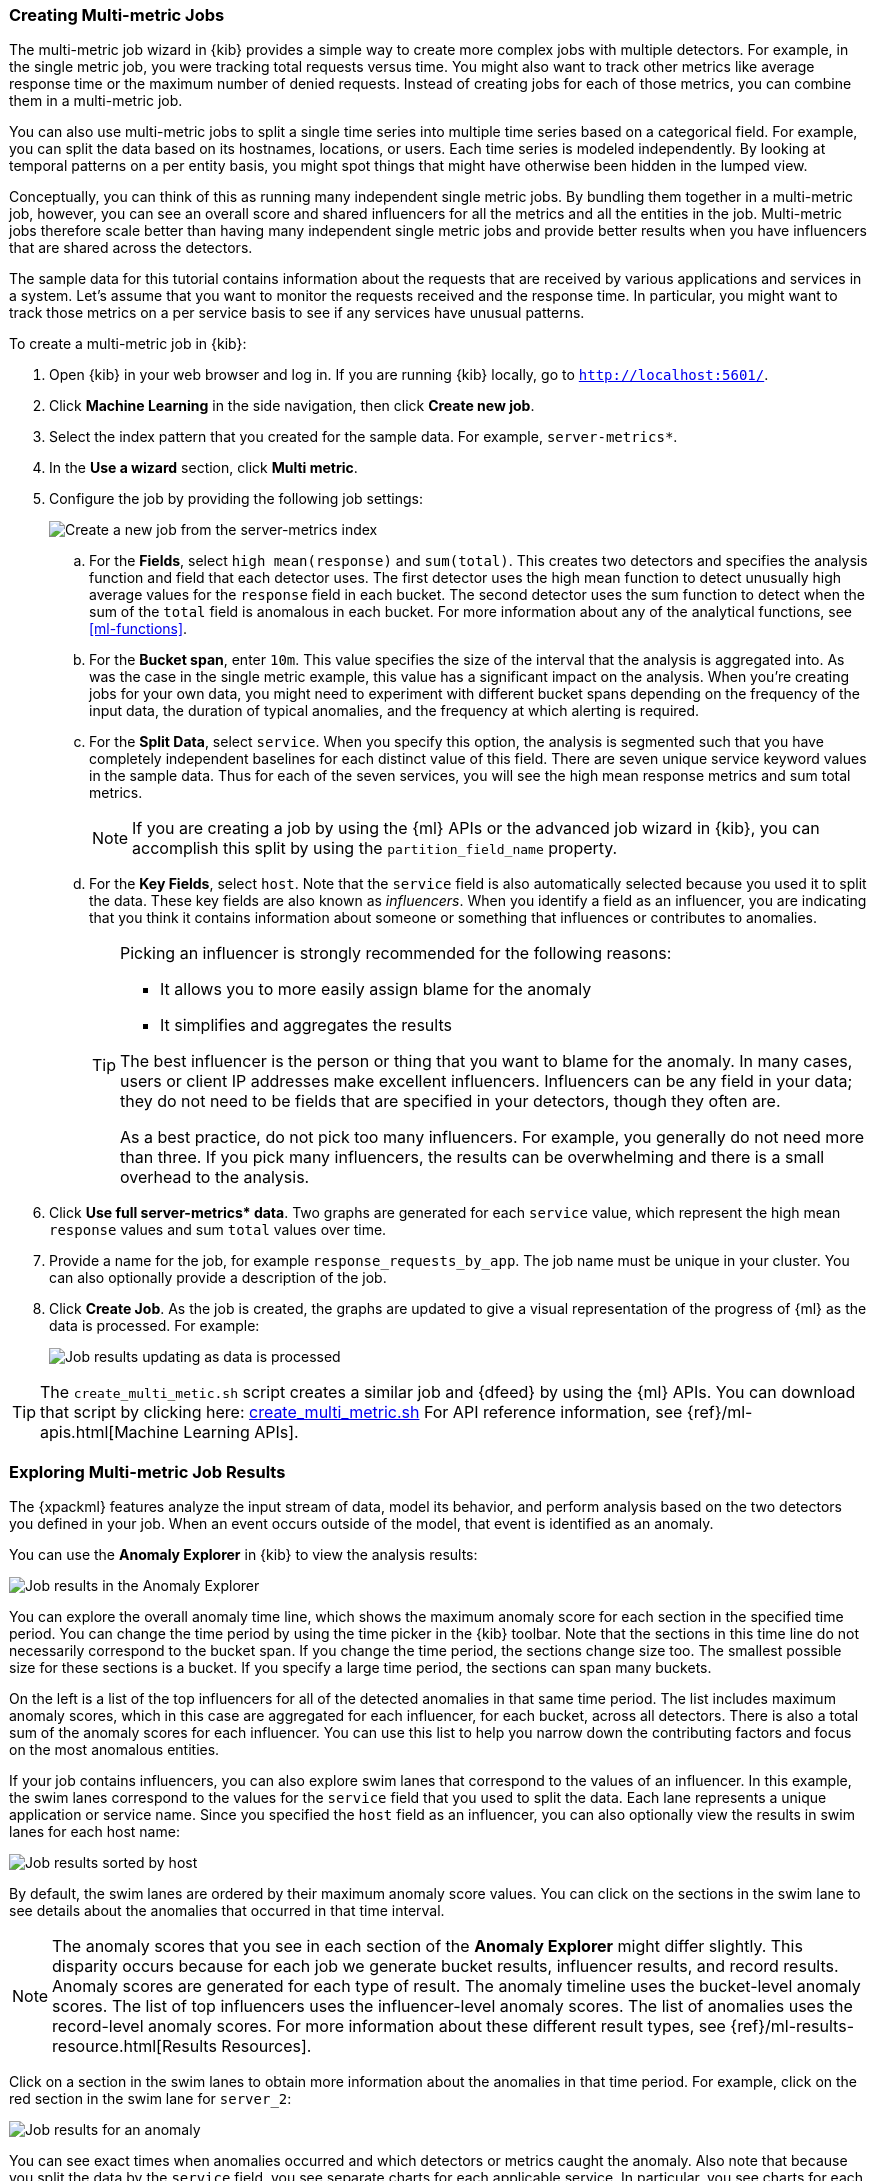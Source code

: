 [[ml-gs-multi-jobs]]
=== Creating Multi-metric Jobs

The multi-metric job wizard in {kib} provides a simple way to create more
complex jobs with multiple detectors. For example, in the single metric job, you
were tracking total requests versus time. You might also want to track other
metrics like average response time or the maximum number of denied requests.
Instead of creating jobs for each of those metrics, you can combine them in a
multi-metric job.

You can also use multi-metric jobs to split a single time series into multiple
time series based on a categorical field. For example, you can split the data
based on its hostnames, locations, or users. Each time series is modeled
independently. By looking at temporal patterns on a per entity basis, you might
spot things that might have otherwise been hidden in the lumped view.

Conceptually, you can think of this as running many independent single metric
jobs. By bundling them together in a multi-metric job, however, you can see an
overall score and shared influencers for all the metrics and all the entities in
the job. Multi-metric jobs therefore scale better than having many independent
single metric jobs and provide better results when you have influencers that are
shared across the detectors.

The sample data for this tutorial contains information about the requests that
are received by various applications and services in a system. Let's assume that
you want to monitor the requests received and the response time.  In particular,
you might want to track those metrics on a per service basis to see if any
services have unusual patterns.

To create a multi-metric job in {kib}:

. Open {kib} in your web browser and log in. If you are running {kib} locally,
go to `http://localhost:5601/`.

. Click **Machine Learning** in the side navigation, then click **Create new job**.

. Select the index pattern that you created for the sample data.  For example,
`server-metrics*`.

. In the **Use a wizard** section, click **Multi metric**.

. Configure the job by providing the following job settings: +
+
--
[role="screenshot"]
image::images/ml-gs-multi-job.jpg["Create a new job from the server-metrics index"]
--

.. For the **Fields**, select `high mean(response)` and `sum(total)`. This
creates two detectors and specifies the analysis function and field that each
detector uses. The first detector uses the high mean function to detect
unusually high average values for the `response` field in each bucket. The
second detector uses the sum function to detect when the sum of the `total`
field is anomalous in each bucket. For more information about any of the
analytical functions, see <<ml-functions>>.

.. For the **Bucket span**, enter `10m`. This value specifies the size of the
interval that the analysis is aggregated into. As was the case in the single
metric example, this value has a significant impact on the analysis. When you're
creating jobs for your own data, you might need to experiment with different
bucket spans depending on the frequency of the input data, the duration of
typical anomalies, and the frequency at which alerting is required.

.. For the **Split Data**, select `service`. When you specify this
option, the analysis is segmented such that you have completely independent
baselines for each distinct value of this field.
//TBD: What is the importance of having separate baselines?
There are seven unique service keyword values in the sample data. Thus for each
of the seven services, you will see the high mean response metrics and sum
total metrics. +
+
--
NOTE: If you are creating a job by using the {ml} APIs or the advanced job
wizard in {kib}, you can accomplish this split by using the
`partition_field_name` property.

--

.. For the **Key Fields**, select `host`. Note that the `service` field
is also automatically selected because you used it to split the data. These key
fields are also known as _influencers_.
When you identify a field as an influencer, you are indicating that you think
it contains information about someone or something that influences or
contributes to anomalies.
+
--
[TIP]
========================
Picking an influencer is strongly recommended for the following reasons:

* It allows you to more easily assign blame for the anomaly
* It simplifies and aggregates the results

The best influencer is the person or thing that you want to blame for the
anomaly. In many cases, users or client IP addresses make excellent influencers.
Influencers can be any field in your data; they do not need to be fields that
are specified in your detectors, though they often are.

As a best practice, do not pick too many influencers. For example, you generally
do not need more than three. If you pick many influencers, the results can be
overwhelming and there is a small overhead to the analysis.

========================
//TBD: Is this something you can determine later from looking at results and
//update your job with if necessary? Is it all post-processing or does it affect
//the ongoing modeling?
--

. Click **Use full server-metrics* data**. Two graphs are generated for each
`service` value, which represent the high mean `response` values and
sum `total` values over time.
//TBD What is the use of the document count table?

. Provide a name for the job, for example `response_requests_by_app`. The job
name must be unique in your cluster. You can also optionally provide a
description of the job.

. Click **Create Job**. As the job is created, the graphs are updated to give a
visual representation of the progress of {ml} as the data is processed. For
example:
+
--
[role="screenshot"]
image::images/ml-gs-job2-results.jpg["Job results updating as data is processed"]
--

TIP: The `create_multi_metic.sh` script creates a similar job and {dfeed} by
using the {ml} APIs. You can download that script by clicking
here: https://download.elastic.co/demos/machine_learning/gettingstarted/create_multi_metric.sh[create_multi_metric.sh]
For API reference information, see {ref}/ml-apis.html[Machine Learning APIs].

[[ml-gs-job2-analyze]]
=== Exploring Multi-metric Job Results

The {xpackml} features analyze the input stream of data, model its behavior, and
perform analysis based on the two detectors you defined in your job. When an
event occurs outside of the model, that event is identified as an anomaly.

You can use the **Anomaly Explorer** in {kib} to view the analysis results:

[role="screenshot"]
image::images/ml-gs-job2-explorer.jpg["Job results in the Anomaly Explorer"]

You can explore the overall anomaly time line, which shows the maximum anomaly
score for each section in the specified time period. You can change the time
period by using the time picker in the {kib} toolbar. Note that the sections in
this time line do not necessarily correspond to the bucket span. If you change
the time period, the sections change size too. The smallest possible size for
these sections is a bucket. If you specify a large time period, the sections can
span many buckets.

On the left is a list of the top influencers for all of the detected anomalies
in that same time period. The list includes maximum anomaly scores, which in
this case are aggregated for each influencer, for each bucket, across all
detectors. There is also a total sum of the anomaly scores for each influencer.
You can use this list to help you narrow down the contributing factors and focus
on the most anomalous entities.

If your job contains influencers, you can also explore swim lanes that
correspond to the values of an influencer. In this example, the swim lanes
correspond to the values for the `service` field that you used to split the data.
Each lane represents a unique application or service name. Since you specified
the `host` field as an influencer, you can also optionally view the results in
swim lanes for each host name:

[role="screenshot"]
image::images/ml-gs-job2-explorer-host.jpg["Job results sorted by host"]

By default, the swim lanes are ordered by their maximum anomaly score values.
You can click on the sections in the swim lane to see details about the
anomalies that occurred in that time interval.

NOTE: The anomaly scores that you see in each section of the **Anomaly Explorer**
might differ slightly. This disparity occurs because for each job we generate
bucket results, influencer results, and record results. Anomaly scores are
generated for each type of result. The anomaly timeline uses the bucket-level
anomaly scores. The list of top influencers uses the influencer-level anomaly
scores. The list of anomalies uses the record-level anomaly scores. For more
information about these different result types, see
{ref}/ml-results-resource.html[Results Resources].

Click on a section in the swim lanes to obtain more information about the
anomalies in that time period. For example, click on the red section in the swim
lane for `server_2`:

[role="screenshot"]
image::images/ml-gs-job2-explorer-anomaly.jpg["Job results for an anomaly"]

You can see exact times when anomalies occurred and which detectors or metrics
caught the anomaly. Also note that because you split the data by the `service`
field, you see separate charts for each applicable service. In particular, you
see charts for each service for which there is data on the specified host in the
specified time interval.

Below the charts, there is a table that provides more information, such as the
typical and actual values and the influencers that contributed to the anomaly.

[role="screenshot"]
image::images/ml-gs-job2-explorer-table.jpg["Job results table"]

Notice that there are anomalies for both detectors, that is to say for both the
`high_mean(response)` and the `sum(total)` metrics in this time interval. The
table aggregates the anomalies to show the highest severity anomaly per detector
and entity, which is the by, over, or partition field value that is displayed
in the **found for** column. To view all the anomalies without any aggregation,
set the **Interval** to `Show all`.

By
investigating multiple metrics in a single job, you might see relationships
between events in your data that would otherwise be overlooked.
